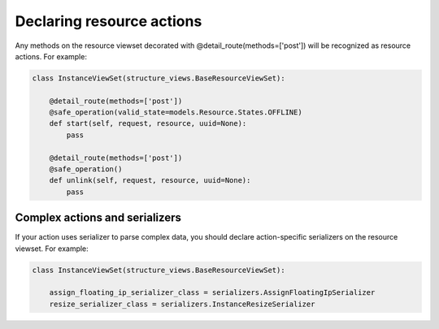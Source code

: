 Declaring resource actions
--------------------------

Any methods on the resource viewset decorated with @detail_route(methods=['post'])
will be recognized as resource actions. For example:

.. code-block:: python

    class InstanceViewSet(structure_views.BaseResourceViewSet):

        @detail_route(methods=['post'])
        @safe_operation(valid_state=models.Resource.States.OFFLINE)
        def start(self, request, resource, uuid=None):
            pass

        @detail_route(methods=['post'])
        @safe_operation()
        def unlink(self, request, resource, uuid=None):
            pass

Complex actions and serializers
+++++++++++++++++++++++++++++++

If your action uses serializer to parse complex data, you should declare
action-specific serializers on the resource viewset. For example:

.. code-block:: python

    class InstanceViewSet(structure_views.BaseResourceViewSet):

        assign_floating_ip_serializer_class = serializers.AssignFloatingIpSerializer
        resize_serializer_class = serializers.InstanceResizeSerializer
